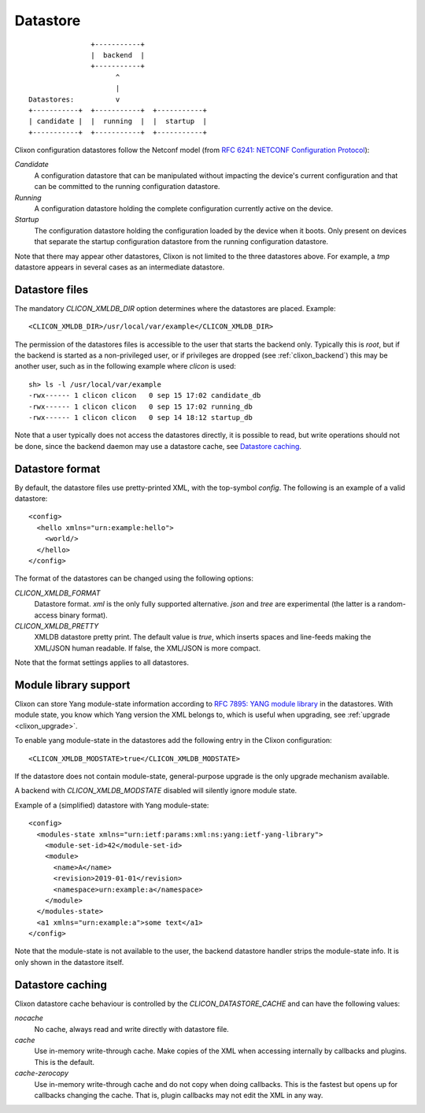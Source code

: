 .. _clixon_datastore:

Datastore
=========
::

                        +-----------+
                        |  backend  |
                        +-----------+
                              ^
                              |
         Datastores:          v	                
         +-----------+  +-----------+  +-----------+
         | candidate |  |  running  |  |  startup  |
         +-----------+  +-----------+  +-----------+

Clixon configuration datastores follow the Netconf model (from `RFC 6241: NETCONF Configuration Protocol <http://rfc-editor.org/rfc/rfc6241.txt>`_):

`Candidate`
   A configuration datastore that can be manipulated without impacting the device's current configuration and that can be committed to the running configuration datastore.
`Running`
   A configuration datastore holding the complete configuration currently active on the device.
`Startup`
   The configuration datastore holding the configuration loaded by the device when it boots. Only present on devices that separate the startup configuration datastore from the running configuration datastore.

Note that there may appear other datastores, Clixon is not limited to the three datastores above. For example, a `tmp` datastore appears in several cases as an intermediate datastore.
	 
Datastore files
---------------

The mandatory `CLICON_XMLDB_DIR` option determines where the
datastores are placed. Example:
::

   <CLICON_XMLDB_DIR>/usr/local/var/example</CLICON_XMLDB_DIR>

The permission of the datastores files is accessible to the user that
starts the backend only. Typically this is `root`, but if the backend is started as a non-privileged user, or if privileges are dropped (see :ref:`clixon_backend`) this may be another user, such as in the following example where `clicon` is used:
::

   sh> ls -l /usr/local/var/example
   -rwx------ 1 clicon clicon   0 sep 15 17:02 candidate_db
   -rwx------ 1 clicon clicon   0 sep 15 17:02 running_db
   -rwx------ 1 clicon clicon   0 sep 14 18:12 startup_db

Note that a user typically does not access the datastores directly, it is possible to read, but write operations should not be done, since the backend daemon may use a datastore cache, see `Datastore caching`_.

   
Datastore format
----------------

By default, the datastore files use pretty-printed XML, with the top-symbol `config`. The following is an example of a valid datastore:
::

   <config>
     <hello xmlns="urn:example:hello">
       <world/>
     </hello>
   </config>

The format of the datastores can be changed using the following options:
   
`CLICON_XMLDB_FORMAT`
   Datastore format. `xml` is the only fully supported alternative. `json` and `tree` are experimental (the latter is a random-access binary format).
`CLICON_XMLDB_PRETTY`
   XMLDB datastore pretty print. The default value is `true`, which inserts spaces and line-feeds making the XML/JSON human readable. If false, the XML/JSON is more compact.

Note that the format settings applies to all datastores.

Module library support
----------------------

Clixon can store Yang module-state information according to `RFC 7895: YANG module library <http://www.rfc-editor.org/rfc/rfc7895.txt>`_ in the
datastores. With module state, you know which Yang version the XML belongs to, which is useful when upgrading, see :ref:`upgrade <clixon_upgrade>`.


To enable yang module-state in the datastores add the following entry in the Clixon configuration:
::

   <CLICON_XMLDB_MODSTATE>true</CLICON_XMLDB_MODSTATE>

If the datastore does not contain module-state, general-purpose upgrade is the only upgrade mechanism available.

A backend with `CLICON_XMLDB_MODSTATE` disabled will silently ignore module state.

Example of a (simplified) datastore with Yang module-state:
::
   
   <config>
     <modules-state xmlns="urn:ietf:params:xml:ns:yang:ietf-yang-library">
       <module-set-id>42</module-set-id>
       <module>
         <name>A</name>
         <revision>2019-01-01</revision>
         <namespace>urn:example:a</namespace>
       </module>
     </modules-state>
     <a1 xmlns="urn:example:a">some text</a1>
   </config>

Note that the module-state is not available to the user, the backend
datastore handler strips the module-state info. It is only shown in
the datastore itself.

Datastore caching
-----------------

Clixon datastore cache behaviour is controlled by the `CLICON_DATASTORE_CACHE` and can have the following values:

`nocache`
   No cache, always read and write directly with datastore file.
`cache`
   Use in-memory write-through cache. Make copies of the XML when accessing internally by callbacks and plugins. This is the default.
`cache-zerocopy`
   Use in-memory write-through cache and do not copy when doing callbacks.  This is the fastest but opens up for callbacks changing the cache. That is, plugin callbacks may not edit the XML in any way.

